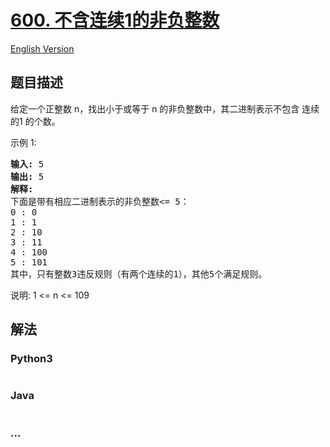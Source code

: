 * [[https://leetcode-cn.com/problems/non-negative-integers-without-consecutive-ones][600.
不含连续1的非负整数]]
  :PROPERTIES:
  :CUSTOM_ID: 不含连续1的非负整数
  :END:
[[./solution/0600-0699/0600.Non-negative Integers without Consecutive Ones/README_EN.org][English
Version]]

** 题目描述
   :PROPERTIES:
   :CUSTOM_ID: 题目描述
   :END:

#+begin_html
  <!-- 这里写题目描述 -->
#+end_html

#+begin_html
  <p>
#+end_html

给定一个正整数 n，找出小于或等于 n
的非负整数中，其二进制表示不包含 连续的1 的个数。

#+begin_html
  </p>
#+end_html

#+begin_html
  <p>
#+end_html

示例 1:

#+begin_html
  </p>
#+end_html

#+begin_html
  <pre><strong>输入:</strong> 5
  <strong>输出:</strong> 5
  <strong>解释:</strong> 
  下面是带有相应二进制表示的非负整数&lt;= 5：
  0 : 0
  1 : 1
  2 : 10
  3 : 11
  4 : 100
  5 : 101
  其中，只有整数3违反规则（有两个连续的1），其他5个满足规则。</pre>
#+end_html

#+begin_html
  <p>
#+end_html

说明: 1 <= n <= 109

#+begin_html
  </p>
#+end_html

** 解法
   :PROPERTIES:
   :CUSTOM_ID: 解法
   :END:

#+begin_html
  <!-- 这里可写通用的实现逻辑 -->
#+end_html

#+begin_html
  <!-- tabs:start -->
#+end_html

*** *Python3*
    :PROPERTIES:
    :CUSTOM_ID: python3
    :END:

#+begin_html
  <!-- 这里可写当前语言的特殊实现逻辑 -->
#+end_html

#+begin_src python
#+end_src

*** *Java*
    :PROPERTIES:
    :CUSTOM_ID: java
    :END:

#+begin_html
  <!-- 这里可写当前语言的特殊实现逻辑 -->
#+end_html

#+begin_src java
#+end_src

*** *...*
    :PROPERTIES:
    :CUSTOM_ID: section
    :END:
#+begin_example
#+end_example

#+begin_html
  <!-- tabs:end -->
#+end_html
